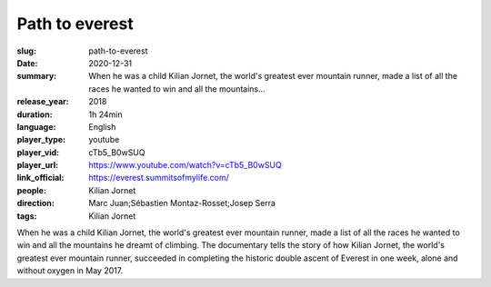 Path to everest
###############

:slug: path-to-everest
:date: 2020-12-31
:summary: When he was a child Kilian Jornet, the world's greatest ever mountain runner, made a list of all the races he wanted to win and all the mountains...
:release_year: 2018
:duration: 1h 24min
:language: English
:player_type: youtube
:player_vid: cTb5_B0wSUQ
:player_url: https://www.youtube.com/watch?v=cTb5_B0wSUQ
:link_official: https://everest.summitsofmylife.com/
:people: Kilian Jornet
:direction: Marc Juan;Sébastien Montaz-Rosset;Josep Serra
:tags: Kilian Jornet

When he was a child Kilian Jornet, the world's greatest ever mountain runner, made a list of all the races he wanted to win and all the mountains he dreamt of climbing.  The documentary tells the story of how Kilian Jornet, the world's greatest ever mountain runner, succeeded in completing the historic double ascent of Everest in one week, alone and without oxygen in May 2017.
